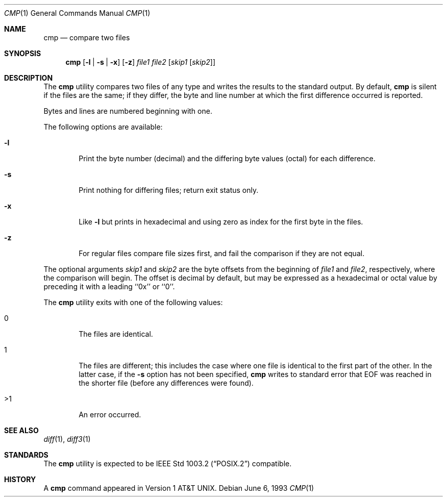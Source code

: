 .\" Copyright (c) 1987, 1990, 1993
.\"	The Regents of the University of California.  All rights reserved.
.\"
.\" This code is derived from software contributed to Berkeley by
.\" the Institute of Electrical and Electronics Engineers, Inc.
.\"
.\" Redistribution and use in source and binary forms, with or without
.\" modification, are permitted provided that the following conditions
.\" are met:
.\" 1. Redistributions of source code must retain the above copyright
.\"    notice, this list of conditions and the following disclaimer.
.\" 2. Redistributions in binary form must reproduce the above copyright
.\"    notice, this list of conditions and the following disclaimer in the
.\"    documentation and/or other materials provided with the distribution.
.\" 3. All advertising materials mentioning features or use of this software
.\"    must display the following acknowledgement:
.\"	This product includes software developed by the University of
.\"	California, Berkeley and its contributors.
.\" 4. Neither the name of the University nor the names of its contributors
.\"    may be used to endorse or promote products derived from this software
.\"    without specific prior written permission.
.\"
.\" THIS SOFTWARE IS PROVIDED BY THE REGENTS AND CONTRIBUTORS ``AS IS'' AND
.\" ANY EXPRESS OR IMPLIED WARRANTIES, INCLUDING, BUT NOT LIMITED TO, THE
.\" IMPLIED WARRANTIES OF MERCHANTABILITY AND FITNESS FOR A PARTICULAR PURPOSE
.\" ARE DISCLAIMED.  IN NO EVENT SHALL THE REGENTS OR CONTRIBUTORS BE LIABLE
.\" FOR ANY DIRECT, INDIRECT, INCIDENTAL, SPECIAL, EXEMPLARY, OR CONSEQUENTIAL
.\" DAMAGES (INCLUDING, BUT NOT LIMITED TO, PROCUREMENT OF SUBSTITUTE GOODS
.\" OR SERVICES; LOSS OF USE, DATA, OR PROFITS; OR BUSINESS INTERRUPTION)
.\" HOWEVER CAUSED AND ON ANY THEORY OF LIABILITY, WHETHER IN CONTRACT, STRICT
.\" LIABILITY, OR TORT (INCLUDING NEGLIGENCE OR OTHERWISE) ARISING IN ANY WAY
.\" OUT OF THE USE OF THIS SOFTWARE, EVEN IF ADVISED OF THE POSSIBILITY OF
.\" SUCH DAMAGE.
.\"
.\"     @(#)cmp.1	8.1 (Berkeley) 6/6/93
.\" $FreeBSD: src/usr.bin/cmp/cmp.1,v 1.7.2.5 2003/02/24 22:37:41 trhodes Exp $
.\" $DragonFly: src/usr.bin/cmp/cmp.1,v 1.2 2003/06/17 04:29:25 dillon Exp $
.\"
.Dd June 6, 1993
.Dt CMP 1
.Os
.Sh NAME
.Nm cmp
.Nd compare two files
.Sh SYNOPSIS
.Nm
.Op Fl l | Fl s | Fl x
.Op Fl z
.Ar file1 file2
.Op Ar skip1 Op Ar skip2
.Sh DESCRIPTION
The
.Nm
utility compares two files of any type and writes the results
to the standard output.
By default,
.Nm
is silent if the files are the same; if they differ, the byte
and line number at which the first difference occurred is reported.
.Pp
Bytes and lines are numbered beginning with one.
.Pp
The following options are available:
.Bl -tag -width flag
.It Fl l
Print the byte number (decimal) and the differing
byte values (octal) for each difference.
.It Fl s
Print nothing for differing files; return exit
status only.
.It Fl x
Like
.Fl l
but prints in hexadecimal and using zero as index
for the first byte in the files.
.It Fl z
For regular files compare file sizes first, and fail the comparison if they
are not equal.
.El
.Pp
The optional arguments
.Ar skip1
and
.Ar skip2
are the byte offsets from the beginning of
.Ar file1
and
.Ar file2 ,
respectively, where the comparison will begin.
The offset is decimal by default, but may be expressed as a hexadecimal
or octal value by preceding it with a leading ``0x'' or ``0''.
.Pp
The
.Nm
utility exits with one of the following values:
.Bl -tag -width 4n
.It 0
The files are identical.
.It 1
The files are different; this includes the case
where one file is identical to the first part of
the other.
In the latter case, if the
.Fl s
option has not been specified,
.Nm
writes to standard error that EOF was reached in the shorter
file (before any differences were found).
.It >1
An error occurred.
.El
.Sh SEE ALSO
.Xr diff 1 ,
.Xr diff3 1
.Sh STANDARDS
The
.Nm
utility is expected to be
.St -p1003.2
compatible.
.Sh HISTORY
A
.Nm
command appeared in
.At v1 .
